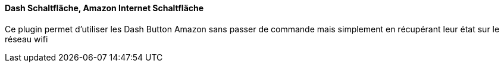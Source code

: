 ==== Dash Schaltfläche, Amazon Internet Schaltfläche

Ce plugin permet d'utiliser les Dash Button Amazon sans passer de commande mais simplement en récupérant leur état sur le réseau wifi